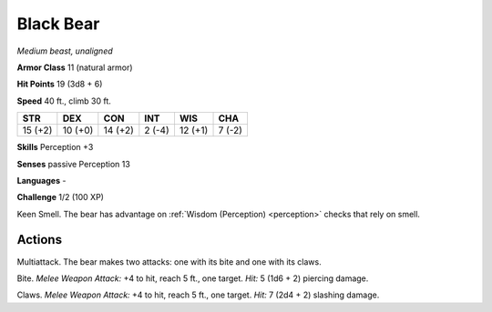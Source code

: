 Black Bear
----------


.. https://stackoverflow.com/questions/11984652/bold-italic-in-restructuredtext

.. raw:: html

   <style type="text/css">
     span.bolditalic {
       font-weight: bold;
       font-style: italic;
     }
   </style>

.. role:: bi
   :class: bolditalic


*Medium beast, unaligned*

**Armor Class** 11 (natural armor)

**Hit Points** 19 (3d8 + 6)

**Speed** 40 ft., climb 30 ft.

+-----------+-----------+-----------+-----------+-----------+-----------+
| STR       | DEX       | CON       | INT       | WIS       | CHA       |
+===========+===========+===========+===========+===========+===========+
| 15 (+2)   | 10 (+0)   | 14 (+2)   | 2 (-4)    | 12 (+1)   | 7 (-2)    |
+-----------+-----------+-----------+-----------+-----------+-----------+

**Skills** Perception +3

**Senses** passive Perception 13

**Languages** -

**Challenge** 1/2 (100 XP)

:bi:`Keen Smell`. The bear has advantage on :ref:`Wisdom (Perception) <perception>` checks
that rely on smell.


Actions
^^^^^^^

:bi:`Multiattack`. The bear makes two attacks: one with its bite and one
with its claws.

:bi:`Bite`. *Melee Weapon Attack:* +4 to hit, reach 5 ft., one target.
*Hit:* 5 (1d6 + 2) piercing damage.

:bi:`Claws.` *Melee Weapon Attack:* +4 to hit, reach 5 ft., one target.
*Hit:* 7 (2d4 + 2) slashing damage.

